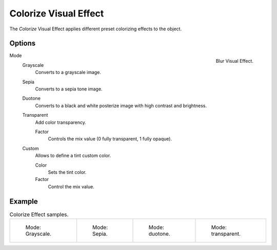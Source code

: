 
**********************
Colorize Visual Effect
**********************

The *Colorize* Visual Effect applies different preset colorizing effects to the object.


Options
=======

.. figure:: /images/grease-pencil_visual-effects_colorize_panel.png
   :align: right

   Blur Visual Effect.

Mode
   Grayscale
      Converts to a grayscale image.

   Sepia
      Converts to a sepia tone image.

   Duotone
      Converts to a black and white posterize image with high contrast and brightness.

   Transparent
      Add color transparency.

      Factor
         Controls the mix value (0 fully transparent, 1 fully opaque).

   Custom
      Allows to define a tint custom color.

      Color
         Sets the tint color.

      Factor
         Control the mix value.


Example
=======

.. list-table:: Colorize Effect samples.

   * - .. figure:: /images/grease-pencil_visual-effects_colorize_grayscale.png
          :width: 200px

          Mode: Grayscale.

     - .. figure:: /images/grease-pencil_visual-effects_colorize_sepia.png
          :width: 200px

          Mode: Sepia.

     - .. figure:: /images/grease-pencil_visual-effects_colorize_duotone.png
          :width: 200px

          Mode: duotone.

     - .. figure:: /images/grease-pencil_visual-effects_colorize_transparent.png
          :width: 200px

          Mode: transparent.
